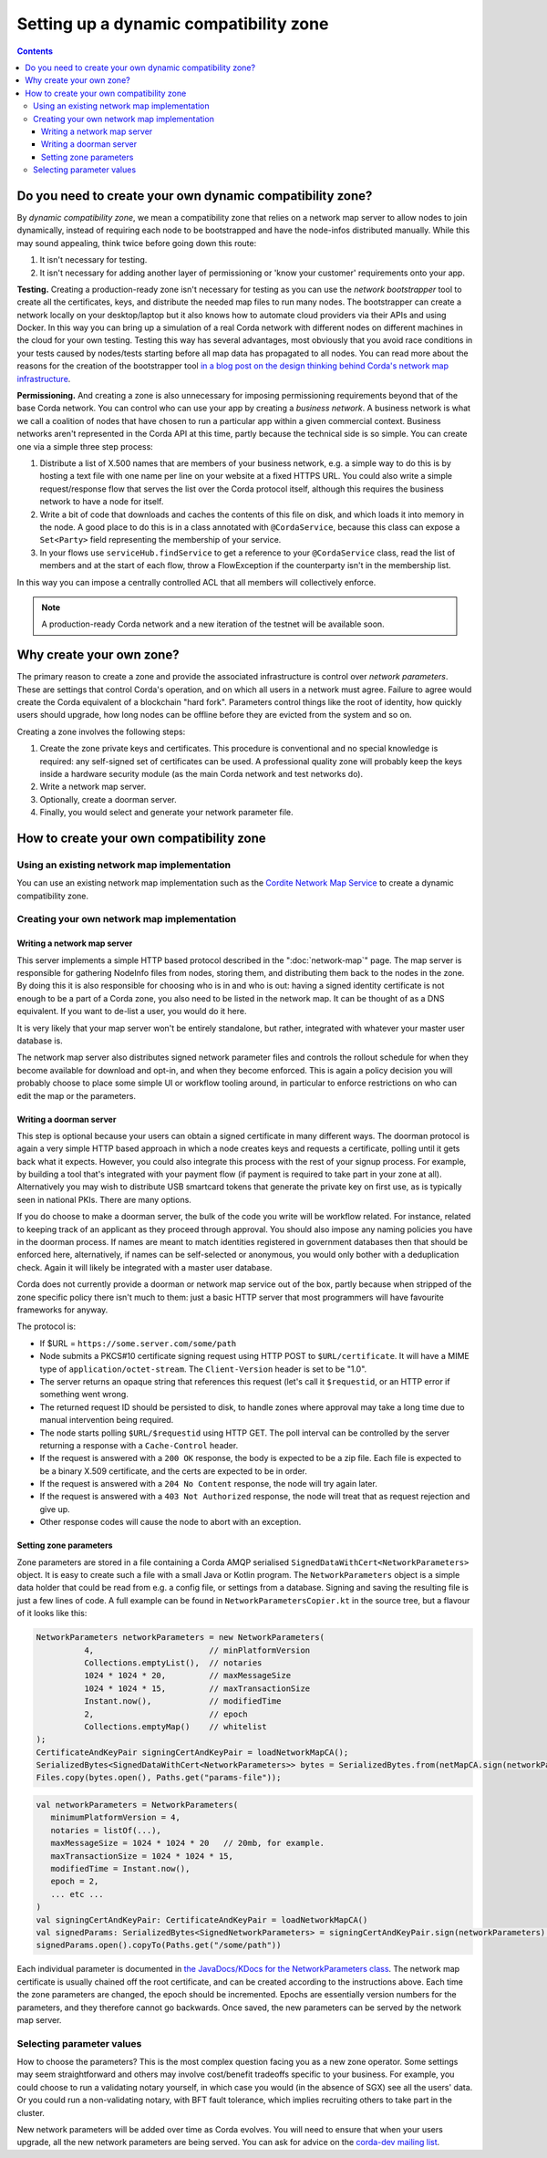 .. highlight:: kotlin
.. raw:: html

   <script type="text/javascript" src="_static/jquery.js"></script>
   <script type="text/javascript" src="_static/codesets.js"></script>

Setting up a dynamic compatibility zone
=======================================

.. contents::

Do you need to create your own dynamic compatibility zone?
----------------------------------------------------------

By *dynamic compatibility zone*, we mean a compatibility zone that relies on a network map server to allow nodes to
join dynamically, instead of requiring each node to be bootstrapped and have the node-infos distributed manually. While
this may sound appealing, think twice before going down this route:

1. It isn't necessary for testing.
2. It isn't necessary for adding another layer of permissioning or 'know your customer' requirements onto your app.

**Testing.** Creating a production-ready zone isn't necessary for testing as you can use the *network bootstrapper*
tool to create all the certificates, keys, and distribute the needed map files to run many nodes. The bootstrapper can
create a network locally on your desktop/laptop but it also knows how to automate cloud providers via their APIs and
using Docker. In this way you can bring up a simulation of a real Corda network with different nodes on different
machines in the cloud for your own testing. Testing this way has several advantages, most obviously that you avoid
race conditions in your tests caused by nodes/tests starting before all map data has propagated to all nodes.
You can read more about the reasons for the creation of the bootstrapper tool
`in a blog post on the design thinking behind Corda's network map infrastructure <https://medium.com/corda/cordas-new-network-map-infrastructure-8c4c248fd7f3>`__.

**Permissioning.** And creating a zone is also unnecessary for imposing permissioning requirements beyond that of the
base Corda network. You can control who can use your app by creating a *business network*. A business network is what we
call a coalition of nodes that have chosen to run a particular app within a given commercial context. Business networks
aren't represented in the Corda API at this time, partly because the technical side is so simple. You can create one
via a simple three step process:

1. Distribute a list of X.500 names that are members of your business network, e.g. a simple way to do this is by
   hosting a text file with one name per line on your website at a fixed HTTPS URL. You could also write a simple
   request/response flow that serves the list over the Corda protocol itself, although this requires the business
   network to have a node for itself.
2. Write a bit of code that downloads and caches the contents of this file on disk, and which loads it into memory in
   the node. A good place to do this is in a class annotated with ``@CordaService``, because this class can expose
   a ``Set<Party>`` field representing the membership of your service.
3. In your flows use ``serviceHub.findService`` to get a reference to your ``@CordaService`` class, read the list of
   members and at the start of each flow, throw a FlowException if the counterparty isn't in the membership list.

In this way you can impose a centrally controlled ACL that all members will collectively enforce.

.. note:: A production-ready Corda network and a new iteration of the testnet will be available soon.

Why create your own zone?
-------------------------

The primary reason to create a zone and provide the associated infrastructure is control over *network parameters*. These
are settings that control Corda's operation, and on which all users in a network must agree. Failure to agree would create
the Corda equivalent of a blockchain "hard fork". Parameters control things like the root of identity,
how quickly users should upgrade, how long nodes can be offline before they are evicted from the system and so on.

Creating a zone involves the following steps:

1. Create the zone private keys and certificates. This procedure is conventional and no special knowledge is required:
   any self-signed set of certificates can be used. A professional quality zone will probably keep the keys inside a
   hardware security module (as the main Corda network and test networks do).
2. Write a network map server.
3. Optionally, create a doorman server.
4. Finally, you would select and generate your network parameter file.

How to create your own compatibility zone
-----------------------------------------

Using an existing network map implementation
^^^^^^^^^^^^^^^^^^^^^^^^^^^^^^^^^^^^^^^^^^^^

You can use an existing network map implementation such as the
`Cordite Network Map Service <https://gitlab.com/cordite/network-map-service>`_ to create a dynamic compatibility zone.

Creating your own network map implementation
^^^^^^^^^^^^^^^^^^^^^^^^^^^^^^^^^^^^^^^^^^^^

Writing a network map server
~~~~~~~~~~~~~~~~~~~~~~~~~~~~

This server implements a simple HTTP based protocol described in the ":doc:`network-map`" page.
The map server is responsible for gathering NodeInfo files from nodes, storing them, and distributing them back to the
nodes in the zone. By doing this it is also responsible for choosing who is in and who is out: having a signed
identity certificate is not enough to be a part of a Corda zone, you also need to be listed in the network map.
It can be thought of as a DNS equivalent. If you want to de-list a user, you would do it here.

It is very likely that your map server won't be entirely standalone, but rather, integrated with whatever your master
user database is.

The network map server also distributes signed network parameter files and controls the rollout schedule for when they
become available for download and opt-in, and when they become enforced. This is again a policy decision you will
probably choose to place some simple UI or workflow tooling around, in particular to enforce restrictions on who can
edit the map or the parameters.

Writing a doorman server
~~~~~~~~~~~~~~~~~~~~~~~~

This step is optional because your users can obtain a signed certificate in many different ways. The doorman protocol
is again a very simple HTTP based approach in which a node creates keys and requests a certificate, polling until it
gets back what it expects. However, you could also integrate this process with the rest of your signup process. For example,
by building a tool that's integrated with your payment flow (if payment is required to take part in your zone at all).
Alternatively you may wish to distribute USB smartcard tokens that generate the private key on first use, as is typically
seen in national PKIs. There are many options.

If you do choose to make a doorman server, the bulk of the code you write will be workflow related. For instance,
related to keeping track of an applicant as they proceed through approval. You should also impose any naming policies
you have in the doorman process. If names are meant to match identities registered in government databases then that
should be enforced here, alternatively, if names can be self-selected or anonymous, you would only bother with a
deduplication check. Again it will likely be integrated with a master user database.

Corda does not currently provide a doorman or network map service out of the box, partly because when stripped of the
zone specific policy there isn't much to them: just a basic HTTP server that most programmers will have favourite
frameworks for anyway.

The protocol is:

* If $URL = ``https://some.server.com/some/path``
* Node submits a PKCS#10 certificate signing request using HTTP POST to ``$URL/certificate``. It will have a MIME
  type of ``application/octet-stream``. The ``Client-Version`` header is set to be "1.0".
* The server returns an opaque string that references this request (let's call it ``$requestid``, or an HTTP error if something went wrong.
* The returned request ID should be persisted to disk, to handle zones where approval may take a long time due to manual
  intervention being required.
* The node starts polling ``$URL/$requestid`` using HTTP GET. The poll interval can be controlled by the server returning
  a response with a ``Cache-Control`` header.
* If the request is answered with a ``200 OK`` response, the body is expected to be a zip file. Each file is expected to
  be a binary X.509 certificate, and the certs are expected to be in order.
* If the request is answered with a ``204 No Content`` response, the node will try again later.
* If the request is answered with a ``403 Not Authorized`` response, the node will treat that as request rejection and give up.
* Other response codes will cause the node to abort with an exception.

Setting zone parameters
~~~~~~~~~~~~~~~~~~~~~~~

Zone parameters are stored in a file containing a Corda AMQP serialised ``SignedDataWithCert<NetworkParameters>``
object. It is easy to create such a file with a small Java or Kotlin program. The ``NetworkParameters`` object is a
simple data holder that could be read from e.g. a config file, or settings from a database. Signing and saving the
resulting file is just a few lines of code. A full example can be found in ``NetworkParametersCopier.kt`` in the source
tree, but a flavour of it looks like this:

.. container:: codeset

   .. sourcecode:: java

      NetworkParameters networkParameters = new NetworkParameters(
                4,                        // minPlatformVersion
                Collections.emptyList(),  // notaries
                1024 * 1024 * 20,         // maxMessageSize
                1024 * 1024 * 15,         // maxTransactionSize
                Instant.now(),            // modifiedTime
                2,                        // epoch
                Collections.emptyMap()    // whitelist
      );
      CertificateAndKeyPair signingCertAndKeyPair = loadNetworkMapCA();
      SerializedBytes<SignedDataWithCert<NetworkParameters>> bytes = SerializedBytes.from(netMapCA.sign(networkParameters));
      Files.copy(bytes.open(), Paths.get("params-file"));

   .. sourcecode:: kotlin

      val networkParameters = NetworkParameters(
         minimumPlatformVersion = 4,
         notaries = listOf(...),
         maxMessageSize = 1024 * 1024 * 20   // 20mb, for example.
         maxTransactionSize = 1024 * 1024 * 15,
         modifiedTime = Instant.now(),
         epoch = 2,
         ... etc ...
      )
      val signingCertAndKeyPair: CertificateAndKeyPair = loadNetworkMapCA()
      val signedParams: SerializedBytes<SignedNetworkParameters> = signingCertAndKeyPair.sign(networkParameters).serialize()
      signedParams.open().copyTo(Paths.get("/some/path"))

Each individual parameter is documented in `the JavaDocs/KDocs for the NetworkParameters class
<https://docs.corda.net/api/kotlin/corda/net.corda.core.node/-network-parameters/index.html>`__. The network map
certificate is usually chained off the root certificate, and can be created according to the instructions above. Each
time the zone parameters are changed, the epoch should be incremented. Epochs are essentially version numbers for the
parameters, and they therefore cannot go backwards. Once saved, the new parameters can be served by the network map server.

Selecting parameter values
^^^^^^^^^^^^^^^^^^^^^^^^^^

How to choose the parameters? This is the most complex question facing you as a new zone operator. Some settings may seem
straightforward and others may involve cost/benefit tradeoffs specific to your business. For example, you could choose
to run a validating notary yourself, in which case you would (in the absence of SGX) see all the users' data. Or you could
run a non-validating notary, with BFT fault tolerance, which implies recruiting others to take part in the cluster.

New network parameters will be added over time as Corda evolves. You will need to ensure that when your users upgrade,
all the new network parameters are being served. You can ask for advice on the `corda-dev mailing list <https://groups.io/g/corda-dev>`__.
